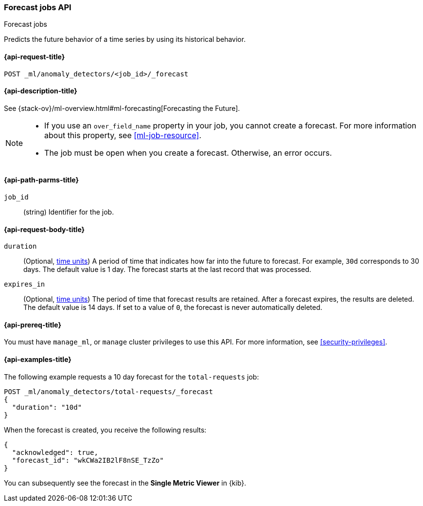 [role="xpack"]
[testenv="platinum"]
[[ml-forecast]]
=== Forecast jobs API
++++
<titleabbrev>Forecast jobs</titleabbrev>
++++

Predicts the future behavior of a time series by using its historical behavior. 

[[ml-forecast-request]]
==== {api-request-title}

`POST _ml/anomaly_detectors/<job_id>/_forecast`

[[ml-forecast-desc]]
==== {api-description-title}

See {stack-ov}/ml-overview.html#ml-forecasting[Forecasting the Future].

[NOTE]
===============================

* If you use an `over_field_name` property in your job, you cannot create a
forecast. For more information about this property, see <<ml-job-resource>>.
* The job must be open when you create a forecast. Otherwise, an error occurs.
===============================

[[ml-forecast-path-parms]]
==== {api-path-parms-title}

`job_id`::
  (string) Identifier for the job.

[[ml-forecast-request-body]]
==== {api-request-body-title}

`duration`::
  (Optional, <<time-units, time units>>) A period of time that indicates how far 
  into the future to forecast. For example, `30d` corresponds to 30 days. The 
  default value is 1 day. The forecast starts at the last record that was 
  processed.

`expires_in`::
  (Optional, <<time-units, time units>>) The period of time that forecast 
  results are retained. After a forecast expires, the results are deleted. The 
  default value is 14 days. If set to a value of `0`, the forecast is never 
  automatically deleted.
  

[[ml-forecast-prereqs]]
==== {api-prereq-title}

You must have `manage_ml`, or `manage` cluster privileges to use this API.
For more information, see <<security-privileges>>.

[[ml-forecast-example]]
==== {api-examples-title}

The following example requests a 10 day forecast for the `total-requests` job:

[source,js]
--------------------------------------------------
POST _ml/anomaly_detectors/total-requests/_forecast
{
  "duration": "10d"
}
--------------------------------------------------
// CONSOLE
// TEST[skip:requires delay]

When the forecast is created, you receive the following results:
[source,js]
----
{
  "acknowledged": true,
  "forecast_id": "wkCWa2IB2lF8nSE_TzZo"
}
----
// NOTCONSOLE

You can subsequently see the forecast in the *Single Metric Viewer* in {kib}.

